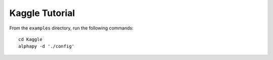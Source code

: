 Kaggle Tutorial
===============

From the ``examples`` directory, run the following commands::

    cd Kaggle
    alphapy -d './config'
